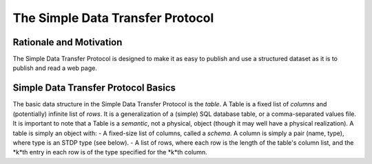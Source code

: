 =================================
The Simple Data Transfer Protocol
=================================

Rationale and Motivation
------------------------
The Simple Data Transfer Protocol is designed to make it as easy to publish and use
a structured dataset as it is to publish and read a web page.

Simple Data Transfer Protocol Basics
------------------------------------
The basic data structure in the Simple Data Transfer Protocol is the *table*.  A Table is a fixed list of *columns* and  (potentially) infinite list of *rows*.  It is a generalization of a (simple) SQL database table, or a comma-separated values file.
It is important to note that a Table is a *semantic*, not a physical, object (though it may well have a physical realization).  A table is simply an object with:
- A fixed-size list of columns, called a *schema*.  A column is simply a pair (name, type), where type is an STDP type (see below).
- A list of rows, where each row is the length of the table's column list, and the *k*th entry in each row is of the type specified for the *k*th column.